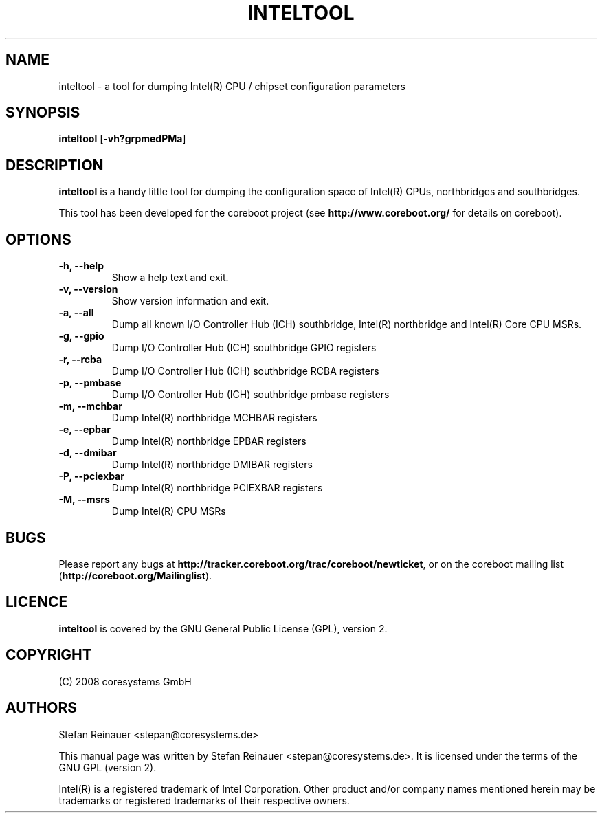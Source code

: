 .TH INTELTOOL 8 "May 12, 2008"
.SH NAME
inteltool \- a tool for dumping Intel(R) CPU / chipset configuration parameters
.SH SYNOPSIS
.B inteltool \fR[\fB\-vh?grpmedPMa\fR]
.SH DESCRIPTION
.B inteltool
is a handy little tool for dumping the configuration space of Intel(R)
CPUs, northbridges and southbridges.

This tool has been developed for the coreboot project (see
.B http://www.coreboot.org/
for details on coreboot).
.SH OPTIONS
.TP
.B "\-h, \-\-help"
Show a help text and exit.
.TP
.B "\-v, \-\-version"
Show version information and exit.
.TP
.B "\-a, \-\-all"
Dump all known I/O Controller Hub (ICH) southbridge, Intel(R) northbridge and Intel(R) Core CPU MSRs.
.TP
.B "\-g, \-\-gpio"
Dump I/O Controller Hub (ICH) southbridge GPIO registers
.TP
.B "\-r, \-\-rcba"
Dump I/O Controller Hub (ICH) southbridge RCBA registers
.TP
.B "\-p, \-\-pmbase"
Dump I/O Controller Hub (ICH) southbridge pmbase registers
.TP
.B "\-m, \-\-mchbar"
Dump Intel(R) northbridge MCHBAR registers
.TP
.B "\-e, \-\-epbar"
Dump Intel(R) northbridge EPBAR registers
.TP
.B "\-d, \-\-dmibar"
Dump Intel(R) northbridge DMIBAR registers
.TP
.B "\-P, \-\-pciexbar"
Dump Intel(R) northbridge PCIEXBAR registers
.TP
.B "\-M, \-\-msrs"
Dump Intel(R) CPU MSRs
.SH BUGS
Please report any bugs at
.BR http://tracker.coreboot.org/trac/coreboot/newticket ","
or on the coreboot mailing list
.RB "(" http://coreboot.org/Mailinglist ")."
.SH LICENCE
.B inteltool
is covered by the GNU General Public License (GPL), version 2.
.SH COPYRIGHT
(C) 2008 coresystems GmbH
.SH AUTHORS
Stefan Reinauer <stepan@coresystems.de>
.PP
This manual page was written by Stefan Reinauer <stepan@coresystems.de>.
It is licensed under the terms of the GNU GPL (version 2).

Intel(R) is a registered trademark of Intel Corporation. Other product and/or company names mentioned herein may be trademarks or registered trademarks of their respective owners.


